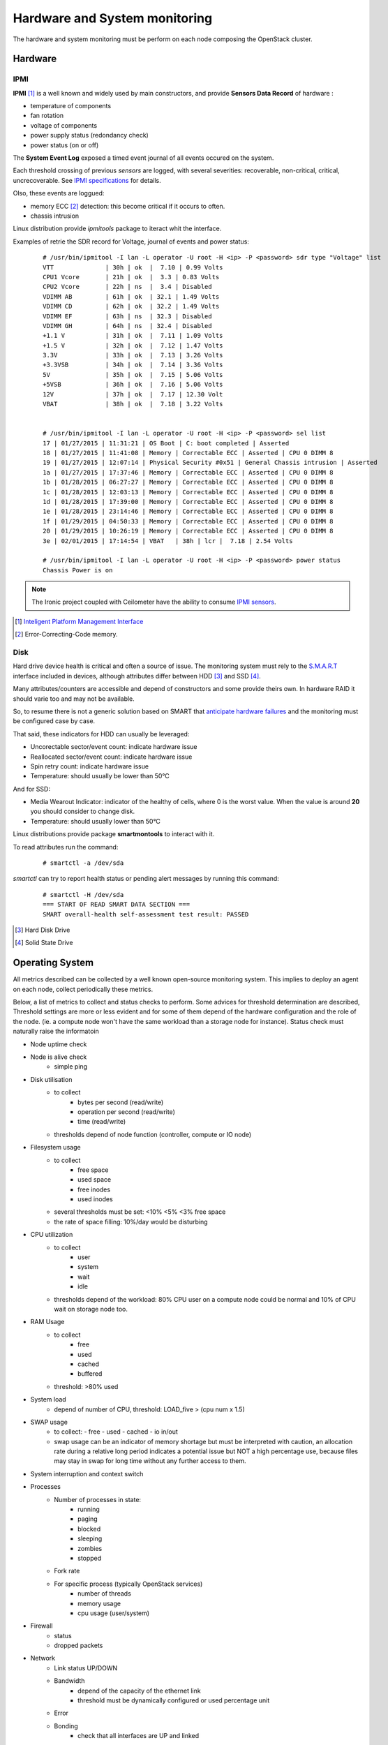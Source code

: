 .. _Monitoring-hw-system:


Hardware and System monitoring
==============================

The hardware and system monitoring must be perform on each node composing the
OpenStack cluster.

Hardware
--------

IPMI
````

**IPMI** [#]_   is a well known and widely used by main constructors,
and provide **Sensors Data Record** of hardware :

- temperature of components
- fan rotation
- voltage of components
- power supply status (redondancy check)
- power status (on or off)

The **System Event Log** exposed a timed event journal of all
events occured on the system.

Each threshold crossing of previous *sensors* are logged, with several
severities: recoverable, non-critical, critical,  uncrecoverable.
See `IPMI specifications`_ for details.

Olso, these events are loggued:

- memory ECC [#]_ detection: this become critical if it occurs to often.
- chassis intrusion

Linux distribution provide *ipmitools* package to iteract whit the interface.

Examples of retrie the SDR record for Voltage, journal of events and power status:

   ::

     # /usr/bin/ipmitool -I lan -L operator -U root -H <ip> -P <password> sdr type "Voltage" list
     VTT              | 30h | ok  |  7.10 | 0.99 Volts
     CPU1 Vcore       | 21h | ok  |  3.3 | 0.83 Volts
     CPU2 Vcore       | 22h | ns  |  3.4 | Disabled
     VDIMM AB         | 61h | ok  | 32.1 | 1.49 Volts
     VDIMM CD         | 62h | ok  | 32.2 | 1.49 Volts
     VDIMM EF         | 63h | ns  | 32.3 | Disabled
     VDIMM GH         | 64h | ns  | 32.4 | Disabled
     +1.1 V           | 31h | ok  |  7.11 | 1.09 Volts
     +1.5 V           | 32h | ok  |  7.12 | 1.47 Volts
     3.3V             | 33h | ok  |  7.13 | 3.26 Volts
     +3.3VSB          | 34h | ok  |  7.14 | 3.36 Volts
     5V               | 35h | ok  |  7.15 | 5.06 Volts
     +5VSB            | 36h | ok  |  7.16 | 5.06 Volts
     12V              | 37h | ok  |  7.17 | 12.30 Volt
     VBAT             | 38h | ok  |  7.18 | 3.22 Volts


     # /usr/bin/ipmitool -I lan -L operator -U root -H <ip> -P <password> sel list
     17 | 01/27/2015 | 11:31:21 | OS Boot | C: boot completed | Asserted
     18 | 01/27/2015 | 11:41:08 | Memory | Correctable ECC | Asserted | CPU 0 DIMM 8
     19 | 01/27/2015 | 12:07:14 | Physical Security #0x51 | General Chassis intrusion | Asserted
     1a | 01/27/2015 | 17:37:46 | Memory | Correctable ECC | Asserted | CPU 0 DIMM 8
     1b | 01/28/2015 | 06:27:27 | Memory | Correctable ECC | Asserted | CPU 0 DIMM 8
     1c | 01/28/2015 | 12:03:13 | Memory | Correctable ECC | Asserted | CPU 0 DIMM 8
     1d | 01/28/2015 | 17:39:00 | Memory | Correctable ECC | Asserted | CPU 0 DIMM 8
     1e | 01/28/2015 | 23:14:46 | Memory | Correctable ECC | Asserted | CPU 0 DIMM 8
     1f | 01/29/2015 | 04:50:33 | Memory | Correctable ECC | Asserted | CPU 0 DIMM 8
     20 | 01/29/2015 | 10:26:19 | Memory | Correctable ECC | Asserted | CPU 0 DIMM 8
     3e | 02/01/2015 | 17:14:54 | VBAT   | 38h | lcr |  7.18 | 2.54 Volts

     # /usr/bin/ipmitool -I lan -L operator -U root -H <ip> -P <password> power status
     Chassis Power is on


.. note:: The Ironic project coupled with Ceilometer have the ability to consume
          `IPMI sensors`_.

.. _IPMI specifications: http://www.intel.com/content/www/us/en/servers/ipmi/ipmi-second-gen-interface-spec-v2-rev1-1.html
.. _IPMI sensors: http://docs.openstack.org/developer/ceilometer/measurements.html#ironic-hardware-ipmi-sensor-data
.. [#] `Inteligent Platform Management Interface`_
.. [#] Error-Correcting-Code memory.

Disk
````

Hard drive device health is critical and often a source of issue.
The monitoring system must rely to the S.M.A.R.T_ interface included in
devices, although attributes differ between HDD [#]_ and SSD [#]_.

Many attributes/counters are accessible and depend of constructors and some provide
theirs own. In hardware RAID it should varie too and may not be available.

So, to resume there is not a generic solution based on SMART that
`anticipate hardware failures`_ and the monitoring must be configured case by case.

That said, these indicators for HDD can usually be leveraged:

- Uncorectable sector/event count: indicate hardware issue
- Reallocated sector/event count: indicate hardware issue
- Spin retry count: indicate hardware issue
- Temperature: should usually be lower than 50°C

And for SSD:

- Media Wearout Indicator: indicator of the healthy of cells,
  where 0 is the worst value. When the value is around **20**
  you should consider to change disk.
- Temperature: should usually lower than 50°C

Linux distributions provide package **smartmontools** to interact with it.

To read attributes run the command:

    ::

      # smartctl -a /dev/sda

*smartctl* can try to report health status or pending alert messages by running this command:


    ::

      # smartctl -H /dev/sda
      === START OF READ SMART DATA SECTION ===
      SMART overall-health self-assessment test result: PASSED



.. _Inteligent Platform Management Interface: http://www.intel.com/content/www/us/en/servers/ipmi/ipmi-specifications.html

.. _S.M.A.R.T: http://en.wikipedia.org/wiki/S.M.A.R.T

.. _anticipate hardware failures: http://static.googleusercontent.com/media/research.google.com/en//archive/disk_failures.pdf

.. [#] Hard Disk Drive
.. [#] Solid State Drive

Operating System
----------------

All metrics described can be collected by a well known open-source monitoring system.
This implies to deploy an agent on each node, collect periodically these metrics.

Below, a list of metrics to collect and status checks to perform.
Some advices for threshold determination are described,
Threshold settings are more or less evident and for some of them depend
of the hardware configuration and the role of the node.
(ie. a compute node won't have the same workload than a storage node for
instance).
Status check must naturally raise the informatoin

- Node uptime check
- Node is alive check
    - simple ping
- Disk utilisation
    - to collect
         - bytes per second (read/write)
         - operation per second (read/write)
         - time (read/write)
    - thresholds depend of node function (controller, compute or IO node)
- Filesystem usage
    - to collect
         - free space
         - used space
         - free inodes
         - used inodes
    - several thresholds must be set: <10% <5% <3% free space
    - the rate of space filling: 10%/day would be disturbing
- CPU utilization
    - to collect
         - user
         - system
         - wait
         - idle
    - thresholds depend of the workload: 80% CPU user on a compute node could
      be normal and 10% of CPU wait on storage node too.
- RAM Usage
    - to collect
         - free
         - used
         - cached
         - buffered
    - threshold: >80% used
- System load
    - depend of number of CPU,
      threshold: LOAD_five > (cpu num x 1.5)
- SWAP usage
    - to collect:
      - free
      - used
      - cached
      - io in/out
    - swap usage can be an indicator of memory shortage but must be interpreted
      with caution, an allocation rate during a relative long period indicates a potential 
      issue but NOT a high percentage use, because files may stay in swap for long time
      without any further access to them.
- System interruption and context switch
- Processes
    - Number of processes in state:
         - running
         - paging
         - blocked
         - sleeping
         - zombies
         - stopped
    - Fork rate
    - For specific process (typically OpenStack services)
         - number of threads
         - memory usage
         - cpu usage (user/system)
- Firewall
    - status
    - dropped packets
- Network
    - Link status UP/DOWN
    - Bandwidth
        - depend of the capacity of the ethernet link
        - threshold must be dynamically configured or used percentage unit
    - Error
    - Bonding
        - check that all interfaces are UP and linked
- Soft RAID health
    - check pool state and synchronization


.. note:: There are many Open source tools to collect OS metrics and perform
          status checks: Nagios, Zabbix, Collectd, Diamond, Ganglia, Sensu, ..

Infrastructure Network monitoring
---------------------------------

This depends largely of hardware used and legacy monitoring in the company.
This guide doesn't cover this part.


